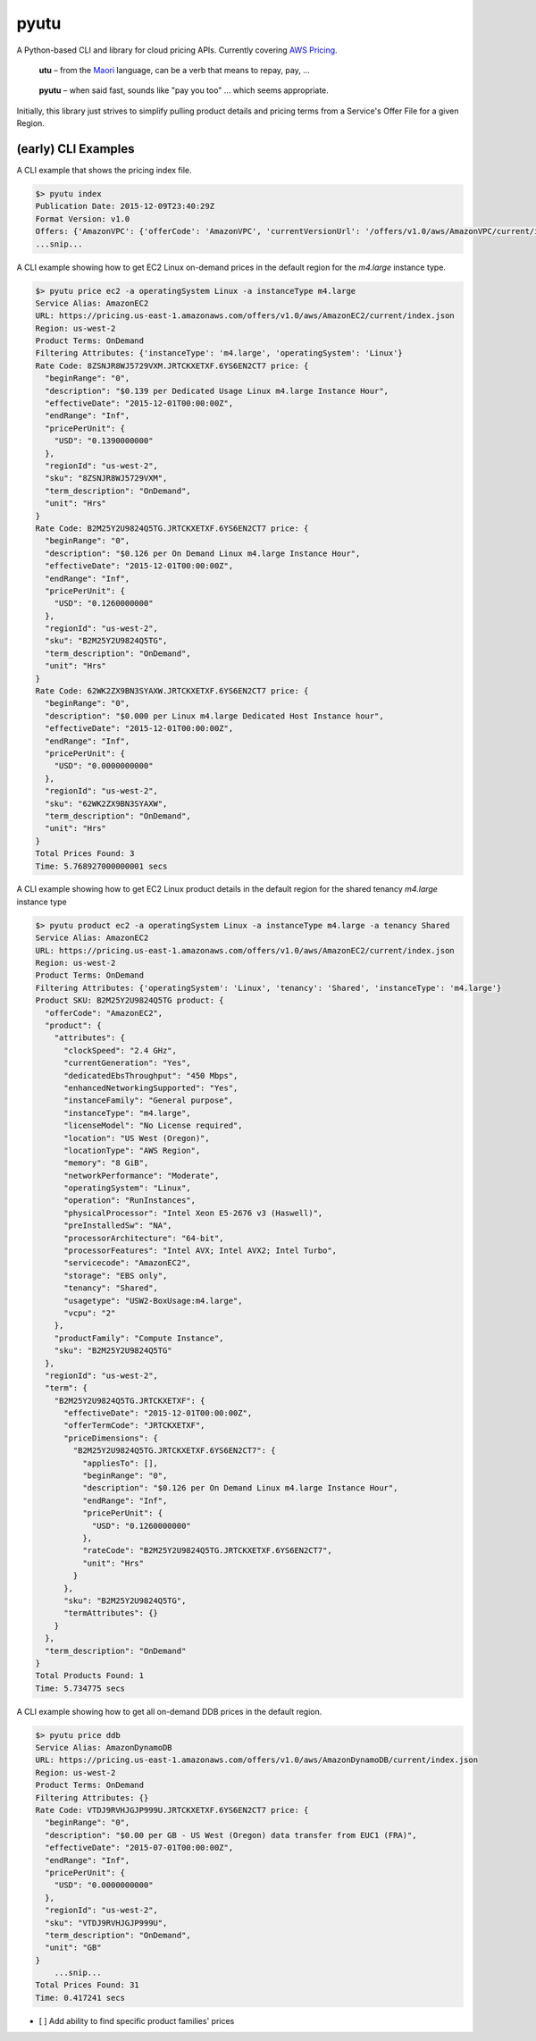 pyutu
-----
.. image:: https://img.shields.io/pypi/v/pyutu.svg
   :target: https://pypi.python.org/pypi/pyutu

.. image:: https://img.shields.io/pypi/dm/pyutu.svg
   :target: https://pypi.python.org/pypi/pyutu

.. image:: https://secure.travis-ci.org/lashex/pyutu.png?branch=master
   :target: http://travis-ci.org/lashex/pyutu

A Python-based CLI and library for cloud pricing APIs. Currently covering `AWS Pricing <http://docs.aws.amazon.com/awsaccountbilling/latest/aboutv2/price-changes.html>`_.

  **utu** – from the Maori_ language, can be a verb that means to repay, pay, ...
.. _Maori: http://maoridictionary.co.nz/word/8937

  **pyutu** – when said fast, sounds like "pay you too" ... which seems appropriate.

Initially, this library just strives to simplify pulling product details and pricing terms from a Service's Offer File for a given Region.

(early) CLI Examples
~~~~~~~~~~~~~~~~~~~~
A CLI example that shows the pricing index file.

.. code-block:: bash

  $> pyutu index
  Publication Date: 2015-12-09T23:40:29Z
  Format Version: v1.0
  Offers: {'AmazonVPC': {'offerCode': 'AmazonVPC', 'currentVersionUrl': '/offers/v1.0/aws/AmazonVPC/current/index.json'}, ...snip...
  ...snip...

A CLI example showing how to get EC2 Linux on-demand prices in the default region for the `m4.large` instance type.

.. code-block:: bash

  $> pyutu price ec2 -a operatingSystem Linux -a instanceType m4.large
  Service Alias: AmazonEC2
  URL: https://pricing.us-east-1.amazonaws.com/offers/v1.0/aws/AmazonEC2/current/index.json
  Region: us-west-2
  Product Terms: OnDemand
  Filtering Attributes: {'instanceType': 'm4.large', 'operatingSystem': 'Linux'}
  Rate Code: 8ZSNJR8WJ5729VXM.JRTCKXETXF.6YS6EN2CT7 price: {
    "beginRange": "0",
    "description": "$0.139 per Dedicated Usage Linux m4.large Instance Hour",
    "effectiveDate": "2015-12-01T00:00:00Z",
    "endRange": "Inf",
    "pricePerUnit": {
      "USD": "0.1390000000"
    },
    "regionId": "us-west-2",
    "sku": "8ZSNJR8WJ5729VXM",
    "term_description": "OnDemand",
    "unit": "Hrs"
  }
  Rate Code: B2M25Y2U9824Q5TG.JRTCKXETXF.6YS6EN2CT7 price: {
    "beginRange": "0",
    "description": "$0.126 per On Demand Linux m4.large Instance Hour",
    "effectiveDate": "2015-12-01T00:00:00Z",
    "endRange": "Inf",
    "pricePerUnit": {
      "USD": "0.1260000000"
    },
    "regionId": "us-west-2",
    "sku": "B2M25Y2U9824Q5TG",
    "term_description": "OnDemand",
    "unit": "Hrs"
  }
  Rate Code: 62WK2ZX9BN3SYAXW.JRTCKXETXF.6YS6EN2CT7 price: {
    "beginRange": "0",
    "description": "$0.000 per Linux m4.large Dedicated Host Instance hour",
    "effectiveDate": "2015-12-01T00:00:00Z",
    "endRange": "Inf",
    "pricePerUnit": {
      "USD": "0.0000000000"
    },
    "regionId": "us-west-2",
    "sku": "62WK2ZX9BN3SYAXW",
    "term_description": "OnDemand",
    "unit": "Hrs"
  }
  Total Prices Found: 3
  Time: 5.768927000000001 secs


A CLI example showing how to get EC2 Linux product details in the default region for the shared tenancy `m4.large` instance type

.. code-block:: bash

  $> pyutu product ec2 -a operatingSystem Linux -a instanceType m4.large -a tenancy Shared
  Service Alias: AmazonEC2
  URL: https://pricing.us-east-1.amazonaws.com/offers/v1.0/aws/AmazonEC2/current/index.json
  Region: us-west-2
  Product Terms: OnDemand
  Filtering Attributes: {'operatingSystem': 'Linux', 'tenancy': 'Shared', 'instanceType': 'm4.large'}
  Product SKU: B2M25Y2U9824Q5TG product: {
    "offerCode": "AmazonEC2",
    "product": {
      "attributes": {
        "clockSpeed": "2.4 GHz",
        "currentGeneration": "Yes",
        "dedicatedEbsThroughput": "450 Mbps",
        "enhancedNetworkingSupported": "Yes",
        "instanceFamily": "General purpose",
        "instanceType": "m4.large",
        "licenseModel": "No License required",
        "location": "US West (Oregon)",
        "locationType": "AWS Region",
        "memory": "8 GiB",
        "networkPerformance": "Moderate",
        "operatingSystem": "Linux",
        "operation": "RunInstances",
        "physicalProcessor": "Intel Xeon E5-2676 v3 (Haswell)",
        "preInstalledSw": "NA",
        "processorArchitecture": "64-bit",
        "processorFeatures": "Intel AVX; Intel AVX2; Intel Turbo",
        "servicecode": "AmazonEC2",
        "storage": "EBS only",
        "tenancy": "Shared",
        "usagetype": "USW2-BoxUsage:m4.large",
        "vcpu": "2"
      },
      "productFamily": "Compute Instance",
      "sku": "B2M25Y2U9824Q5TG"
    },
    "regionId": "us-west-2",
    "term": {
      "B2M25Y2U9824Q5TG.JRTCKXETXF": {
        "effectiveDate": "2015-12-01T00:00:00Z",
        "offerTermCode": "JRTCKXETXF",
        "priceDimensions": {
          "B2M25Y2U9824Q5TG.JRTCKXETXF.6YS6EN2CT7": {
            "appliesTo": [],
            "beginRange": "0",
            "description": "$0.126 per On Demand Linux m4.large Instance Hour",
            "endRange": "Inf",
            "pricePerUnit": {
              "USD": "0.1260000000"
            },
            "rateCode": "B2M25Y2U9824Q5TG.JRTCKXETXF.6YS6EN2CT7",
            "unit": "Hrs"
          }
        },
        "sku": "B2M25Y2U9824Q5TG",
        "termAttributes": {}
      }
    },
    "term_description": "OnDemand"
  }
  Total Products Found: 1
  Time: 5.734775 secs


A CLI example showing how to get all on-demand DDB prices in the default region.

.. code-block:: bash

  $> pyutu price ddb
  Service Alias: AmazonDynamoDB
  URL: https://pricing.us-east-1.amazonaws.com/offers/v1.0/aws/AmazonDynamoDB/current/index.json
  Region: us-west-2
  Product Terms: OnDemand
  Filtering Attributes: {}
  Rate Code: VTDJ9RVHJGJP999U.JRTCKXETXF.6YS6EN2CT7 price: {
    "beginRange": "0",
    "description": "$0.00 per GB - US West (Oregon) data transfer from EUC1 (FRA)",
    "effectiveDate": "2015-07-01T00:00:00Z",
    "endRange": "Inf",
    "pricePerUnit": {
      "USD": "0.0000000000"
    },
    "regionId": "us-west-2",
    "sku": "VTDJ9RVHJGJP999U",
    "term_description": "OnDemand",
    "unit": "GB"
  }
      ...snip...
  Total Prices Found: 31
  Time: 0.417241 secs



- [ ] Add ability to find specific product families' prices
